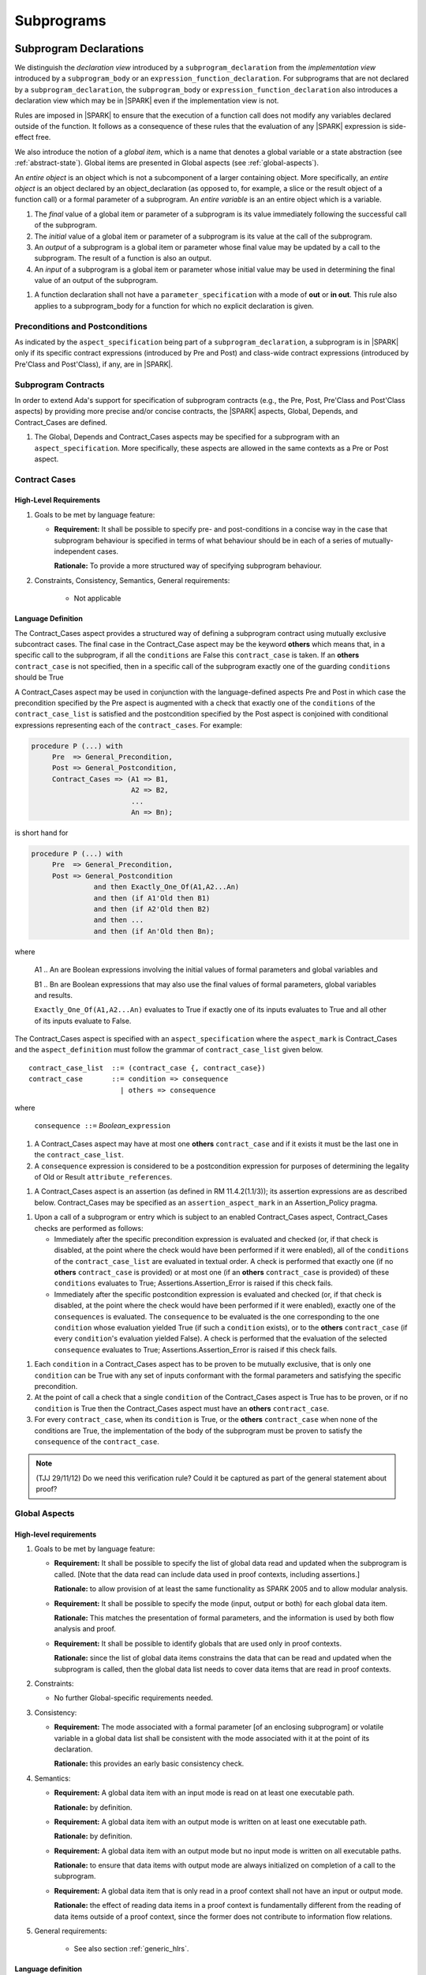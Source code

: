 Subprograms
===========

.. _subprogram-declarations:

Subprogram Declarations
-----------------------

We distinguish the *declaration view* introduced by a ``subprogram_declaration``
from the *implementation view* introduced by a ``subprogram_body`` or an
``expression_function_declaration``. For subprograms that are not declared by
a ``subprogram_declaration``, the ``subprogram_body`` or
``expression_function_declaration`` also introduces a declaration view which
may be in |SPARK| even if the implementation view is not.

Rules are imposed in |SPARK| to ensure that the execution of a function
call does not modify any variables declared outside of the function.
It follows as a consequence of these rules that the evaluation
of any |SPARK| expression is side-effect free.

We also introduce the notion of a *global item*, which is a name that denotes a
global variable or a state abstraction (see :ref:`abstract-state`). 
Global items are presented in Global aspects (see :ref:`global-aspects`).

An *entire object* is an object which is not a subcomponent of a larger 
containing object.  More specifically, an *entire object* is
an object declared by an object_declaration (as opposed to, for example,
a slice or the result object of a function call) or a formal parameter of
a subprogram. An *entire variable* is an an entire object which is a 
variable.

.. centered:: **Static Semantics**

#. The *final* value of a global item or parameter of a subprogram is its 
   value immediately following the successful call of the subprogram.

#. The *initial* value of a global item or parameter of a subprogram is its
   value at the call of the subprogram.
   
#. An *output* of a subprogram is a global item or parameter whose final
   value may be updated by a call to the subprogram.  The result of a function
   is also an output.
   
#. An *input* of a subprogram is a global item or parameter whose initial
   value may be used in determining the final value of an output of the 
   subprogram.

.. centered:: **Verification Rules**

#. A function declaration shall not have a ``parameter_specification``
   with a mode of **out** or **in out**. This rule also applies to
   a subprogram_body for a function for which no explicit declaration
   is given.


   
.. todo::
   In the future we may be able to permit access and aliased formal parameter specs. Target: Release
   2 of |SPARK| language and toolset or later.

.. todo::
   What do we do regarding null exclusion parameters?
   To be completed in the Milestone 3 version of this document.

.. todo::
   What do we do regarding function access results and function null exclusion results?
   To be completed in the Milestone 3 version of this document.


Preconditions and Postconditions
~~~~~~~~~~~~~~~~~~~~~~~~~~~~~~~~

As indicated by the ``aspect_specification`` being part of a
``subprogram_declaration``, a subprogram is in |SPARK| only if its specific
contract expressions (introduced by Pre and Post) and class-wide
contract expressions (introduced by Pre'Class and Post'Class), if any,
are in |SPARK|.

.. todo:: Think about Pre'Class and Post'Class.
          To be completed in the Milestone 3 version of this document.

Subprogram Contracts
~~~~~~~~~~~~~~~~~~~~

In order to extend Ada's support for specification of subprogram contracts
(e.g., the Pre, Post, Pre'Class and Post'Class aspects) by providing more
precise and/or concise contracts, the |SPARK| aspects, Global, Depends,
and Contract_Cases are defined.

.. centered:: **Legality Rules**

#. The Global, Depends and Contract_Cases aspects may be
   specified for a subprogram with an ``aspect_specification``.  More
   specifically, these aspects are allowed in the same
   contexts as a Pre or Post aspect.

Contract Cases
~~~~~~~~~~~~~~

High-Level Requirements
^^^^^^^^^^^^^^^^^^^^^^^

#. Goals to be met by language feature:

   * **Requirement:** It shall be possible to specify pre- and post-conditions
     in a concise way in the case that subprogram behaviour is specified in
     terms of what behaviour should be in each of a series of mutually-independent cases.

     **Rationale:** To provide a more structured way of specifying subprogram behaviour.

#. Constraints, Consistency, Semantics, General requirements:

    * Not applicable


Language Definition
^^^^^^^^^^^^^^^^^^^

The Contract_Cases aspect provides a structured way of defining a
subprogram contract using mutually exclusive subcontract cases.
The final case in the Contract_Case aspect may be the keyword **others** which means that, in a
specific call to the subprogram, if all the ``conditions`` are False
this ``contract_case`` is taken.  If an **others** ``contract_case``
is not specified, then in a specific call of the subprogram exactly
one of the guarding ``conditions`` should be True

A Contract_Cases aspect may be used in conjunction with the
language-defined aspects Pre and Post in which case the precondition
specified by the Pre aspect is augmented with a check that exactly one
of the ``conditions`` of the ``contract_case_list`` is satisfied and
the postcondition specified by the Post aspect is conjoined with
conditional expressions representing each of the ``contract_cases``.
For example:

.. code-block:: ada

 procedure P (...) with
      Pre  => General_Precondition,
      Post => General_Postcondition,
      Contract_Cases => (A1 => B1,
                         A2 => B2,
                         ...
                         An => Bn);

is short hand for

.. code-block:: ada

 procedure P (...) with
      Pre  => General_Precondition,
      Post => General_Postcondition
                and then Exactly_One_Of(A1,A2...An)
                and then (if A1'Old then B1)
                and then (if A2'Old then B2)
                and then ...
                and then (if An'Old then Bn);


where

  A1 .. An are Boolean expressions involving the initial values of
  formal parameters and global variables and

  B1 .. Bn are Boolean expressions that may also use the final values of
  formal parameters, global variables and results.

  ``Exactly_One_Of(A1,A2...An)`` evaluates to True if exactly one of its inputs evaluates
  to True and all other of its inputs evaluate to False.

The Contract_Cases aspect is specified with an ``aspect_specification`` where
the ``aspect_mark`` is Contract_Cases and the ``aspect_definition`` must follow
the grammar of ``contract_case_list`` given below.


.. centered:: **Syntax**

::

   contract_case_list  ::= (contract_case {, contract_case})
   contract_case       ::= condition => consequence
                         | others => consequence

where

   ``consequence ::=`` *Boolean_*\ ``expression``


.. centered:: **Legality Rules**

#. A Contract_Cases aspect may have at most one **others**
   ``contract_case`` and if it exists it must be the last one in the
   ``contract_case_list``.
#. A ``consequence`` expression is considered to be a postcondition
   expression for purposes of determining the legality of Old or
   Result ``attribute_references``.

.. centered:: **Static Semantics**

#. A Contract_Cases aspect is an assertion (as defined in RM
   11.4.2(1.1/3)); its assertion expressions are as described
   below. Contract_Cases may be specified as an
   ``assertion_aspect_mark`` in an Assertion_Policy pragma.

.. centered:: **Dynamic Semantics**

#. Upon a call of a subprogram or entry which is subject to an enabled
   Contract_Cases aspect, Contract_Cases checks are
   performed as follows:

   * Immediately after the specific precondition expression is
     evaluated and checked (or, if that check is disabled, at the
     point where the check would have been performed if it were
     enabled), all of the ``conditions`` of the ``contract_case_list``
     are evaluated in textual order. A check is performed that exactly
     one (if no **others** ``contract_case`` is provided) or at most
     one (if an **others** ``contract_case`` is provided) of these
     ``conditions`` evaluates to True; Assertions.Assertion_Error is
     raised if this check fails.

   * Immediately after the specific postcondition expression is
     evaluated and checked (or, if that check is disabled, at the
     point where the check would have been performed if it were
     enabled), exactly one of the ``consequences`` is evaluated. The
     ``consequence`` to be evaluated is the one corresponding to the
     one ``condition`` whose evaluation yielded True (if such a
     ``condition`` exists), or to the **others** ``contract_case`` (if
     every ``condition``\ 's evaluation yielded False).  A check
     is performed that the evaluation of the selected ``consequence``
     evaluates to True; Assertions.Assertion_Error is raised if this
     check fails.

.. centered:: **Verification Rules**

#. Each ``condition`` in a Contract_Cases aspect has to be proven to
   be mutually exclusive, that is only one ``condition`` can be
   True with any set of inputs conformant with the formal parameters
   and satisfying the specific precondition.
#. At the point of call a check that a single ``condition`` of the
   Contract_Cases aspect is True has to be proven, or if no
   ``condition`` is True then the Contract_Cases aspect must have an
   **others** ``contract_case``.
#. For every ``contract_case``, when its ``condition`` is True, or the
   **others** ``contract_case`` when none of the conditions are True,
   the implementation of the body of the subprogram must be proven to
   satisfy the ``consequence`` of the ``contract_case``.

.. note:: (TJJ 29/11/12) Do we need this verification rule?  Could it
   be captured as part of the general statement about proof?

.. _global-aspects:

Global Aspects
~~~~~~~~~~~~~~

High-level requirements
^^^^^^^^^^^^^^^^^^^^^^^

#. Goals to be met by language feature:

   * **Requirement:** It shall be possible to specify the list of global data read and updated
     when the subprogram is called. [Note that the data read can include data
     used in proof contexts, including assertions.]

     **Rationale:** to allow provision of at
     least the same functionality as SPARK 2005 and to allow modular analysis.

   * **Requirement:** It shall be possible to specify the mode (input, output or both)
     for each global data item.

     **Rationale:** This matches the presentation of
     formal parameters, and the information is used by both flow analysis and proof.

   * **Requirement:** It shall be possible to identify globals that are used only in proof contexts.
     
     **Rationale:** since the list of global data items constrains the data that can be read
     and updated when the subprogram is called, then the global data list needs to cover
     data items that are read in proof contexts.

#. Constraints:

   * No further Global-specific requirements needed.

#. Consistency:

   * **Requirement:** The mode associated with a formal parameter [of an enclosing subprogram]
     or volatile variable in a global data list
     shall be consistent with the mode associated with it at the point of its declaration.
     
     **Rationale:** this provides an early basic consistency check.

#. Semantics: 

   * **Requirement:** A global data item with an input mode is read on at least one
     executable path.

     **Rationale:** by definition.

   * **Requirement:** A global data item with an output mode is written on at least one
     executable path.
 
     **Rationale:** by definition.

   * **Requirement:** A global data item with an output mode but no input mode is written
     on all executable paths.

     **Rationale:** to ensure that data items with output mode are always initialized
     on completion of a call to the subprogram.

   * **Requirement:** A global data item that is only read in a proof context shall not have
     an input or output mode.

     **Rationale:** the effect of reading data items in a proof context is fundamentally
     different from the reading of data items outside of a proof context, since the
     former does not contribute to information flow relations.

#. General requirements:

    * See also section :ref:`generic_hlrs`.


Language definition
^^^^^^^^^^^^^^^^^^^

A Global aspect of a subprogram lists the global items whose values
are used or affected by a call of the subprogram.

The Global aspect is introduced by an ``aspect_specification`` where
the ``aspect_mark`` is Global and the ``aspect_definition`` must
follow the grammar of ``global_specification``

.. centered:: **Syntax**

::

   global_specification        ::= (moded_global_list {, moded_global_list})
                                 | global_list
                                 | null
   moded_global_list           ::= mode_selector => global_list
   global_list                 ::= global_item
                                 | (global_item {, global_item})
   mode_selector               ::= Input | Output | In_Out | Proof_In
   global_item                 ::= name

.. ifconfig:: Display_Trace_Units

   :Trace Unit: 6.1.4 Syntax

.. centered:: **Legality Rules**

#. A ``global_item`` shall denote an entire variable 
   or a state abstraction; this rule is a name resolution rule.

.. note::
 (SB) This rule may eventually be relaxed to allow references to non-static
 constants.

   .. ifconfig:: Display_Trace_Units
   
      :Trace Unit: 6.1.4 LR global_item shall denote an entire variable or a state abstraction

#. Each ``mode_selector`` shall occur at most once in a single
   Global aspect.

   .. ifconfig:: Display_Trace_Units
   
      :Trace Unit: 6.1.4 LR Each mode_selector shall occur at most once in a single Global aspect

#. A function subprogram may not have a ``mode_selector`` of
   ``Output`` or ``In_Out`` in its Global aspect.

   .. ifconfig:: Display_Trace_Units
   
      :Trace Unit: 6.1.4 LR Functions cannot have Output or In_Out as mode_selector

#. ``global_items`` in the same Global aspect specification shall denote
   distinct objects or state abstractions.

   .. ifconfig:: Display_Trace_Units
   
      :Trace Unit: 6.1.4 LR global_items shall denote distinct objects or state abstractions.

#. A ``global_item`` occurring in a Global aspect of a subprogram aspect
   specification shall not denote a formal parameter of the subprogram.

   .. ifconfig:: Display_Trace_Units
   
      :Trace Unit: 6.1.4 LR A global_item cannot denote a formal parameter


.. centered:: **Static Semantics**

#. A ``global_specification`` that is a ``global_list`` is considered to be a
   ``moded_global_list`` with the ``mode_selector`` Input.

#. A ``global_item`` is *referenced* by a subprogram if:

   * It is an input or an output of the subprogram, or;

   * Its initial value is used to determine the value of an assertion
     expression within the subprogram, or;

   * Its initial value is used to determine the value of an assertion
     expression within another subprogram that is called either directly or
     indirectly by this subprogram.


.. centered:: **Dynamic Semantics**

There are no dynamic semantics associated with a Global aspect.

.. centered:: **Verification Rules**

There are no verification rules associated with a Global aspect of a subprogram
declaration.  The rules given in the Subprogram Bodies section under Global 
aspects are checked when a subprogram body is analyzed.

.. centered:: **Examples**

.. code-block:: ada

   with Global => null; -- Indicates that the subprogram does reference 
                        -- any global items.
   with Global => V;    -- Indicates that V is an input of the subprogram.
   with Global => (X, Y, Z);  -- X, Y and Z are inputs of the subprogram.
   with Global => (Input        => V); -- Indicates that V is an input of the subprogram.
   with Global => (Input        => (X, Y, Z)); -- X, Y and Z are inputs of the subprogram.
   with Global => (Output       => (A, B, C)); -- A, B and C are outputs of
                                               -- the subprogram.
   with Global => (In_Out       => (D, E, F)); -- D, E and F are both inputs and
                                               -- outputs of the subprogram
   with Global => (Proof_In     => (G, H));    -- G and H are only used in 
                                               -- assertion expressions within
                                               -- the subprogram
   with Global => (Input        => (X, Y, Z),   
                   Output       => (A, B, C),
                   In_Out       => (P, Q, R),  
                   Proof_In     => (T, U));                                                    
                   -- A global aspect with all types of global specification
                  

.. _depends-aspects:

Depends Aspects
~~~~~~~~~~~~~~~

High-level requirements
^^^^^^^^^^^^^^^^^^^^^^^

#. Goals to be met by language feature:

   * **Requirement:** It shall be possible to specify the dependency relation - that is, which outputs
     are dependent on which inputs - that is met by a given subprogram.

     **Rationale:** To allow provision of at least the same functionality as SPARK 2005
     and to allow modular analysis.

   * **Requirement:** It shall be possible to refer to both global data and formal parameters
     in the dependency relation.

     **Rationale:** The inputs and outputs are given by both the global data and the
     formal parameters.

   * **Requirement:** It shall be possible to assume an implicit dependency relation on functions
     and so an explicit statement shall not be required.

     **Rationale:** this is typical usage and saves effort.

#. Constraints:

   * No further Depends-specific requirements needed.

#. Semantics: 

   * **Requirement:** That (X,Y) is in the dependency relation for a given subprogram
     (i.e. X depends on Y) means that X is an output of the subprogram
     such that the initial value of the input Y is used to set the final value of X on
     at least one executable path.

     **Rationale:** by definition.

#. Consistency:

    * **Requirement:** The dependency relation defines an alternative view of the inputs and outputs
      of the subprogram and that view must be equivalent to the list of global
      data items and formal parameters and their modes (ignoring data items used only in proof contexts).

      **Rationale:** this provides a useful early consistency check.

#. General requirements:

    * See also section :ref:`generic_hlrs`.


Language Definition
^^^^^^^^^^^^^^^^^^^

A Depends aspect defines a *dependency relation* for a
subprogram which may be given in the ``aspect_specification`` of the
subprogram.  The dependency relation is used in information flow
analysis. Depends aspects are simple specifications.

A Depends aspect for a subprogram specifies for each output every input on
which it depends. The meaning of X depends on Y in this context is that the
final value of output, X, on the completion of the subprogram is at least partly
determined from the initial value of input, Y and is written X => Y. As in UML,
the entity at the tail of the arrow depends on the entity at the head of the
arrow.

If an output does not depend on any input this is indicated
using a **null**, e.g., X => **null**.  An output may be
self-dependent but not dependent on any other input.  The shorthand
notation denoting self-dependence is useful here, X =>+ **null**.

The functional behavior of a subprogram is not specified by the Depends
aspect but, unlike a postcondition, the Depends aspect has
to be complete in the sense that every input and output of the subprogram must
appear in the Depends aspect.

The Depends aspect is introduced by an ``aspect_specification`` where
the ``aspect_mark`` is Depends and the ``aspect_definition`` must follow
the grammar of ``dependency_relation`` given below.


.. centered:: **Syntax**

::

   dependency_relation    ::= null
                            | (dependency_clause {, dependency_clause})
   dependency_clause      ::= output_list =>[+] input_list
   output_list            ::= output
                            | (output {, output})
                            | null
   input_list             ::= input
                            | (input {, input})
                            | null
   input                  ::= name
   output                 ::= name | function_result

where

   ``function_result`` is a function Result ``attribute_reference``.

.. ifconfig:: Display_Trace_Units

   :Trace Unit: 6.1.5 Syntax

.. centered:: **Legality Rules**

#. Every ``input`` and ``output`` of a ``dependency_relation`` of a Depends
   aspect shall denote an entire variable or a state abstraction; this rule
   is a name resolution rule.

.. note::
 (SB) This rule may eventually be relaxed to allow references to non-static
 constants as inputs.

   .. ifconfig:: Display_Trace_Units

      :Trace Unit: 6.1.5 LR Must be a state abstraction/whole object or formal parameter

#. An ``input`` must have a mode of **in** or **in out**
   and an ``output`` must have an mode of **in out** or
   **out**.  [Note: As a consequence an entity which is both an
   ``input`` and an ``output`` shall have a mode of **in out**.]

   .. ifconfig:: Display_Trace_Units

      :Trace Unit: 6.1.5 LR input must be of mode in or in out and output must be of mode out or in out

#. For the purposes of determining the legality of a Result
   ``attribute_reference``, a ``dependency_relation`` is considered to be
   a postcondition of the function to which the enclosing
   ``aspect_specification`` applies.

   .. ifconfig:: Display_Trace_Units

      :Trace Unit: TBD

#. There can be at most one ``output_list`` which is a **null** symbol
   and if it exists it must be the ``output_list`` of the last
   ``dependency_clause`` in the ``dependency_relation``.  An
   ``input`` which is in an ``input_list`` of a **null** ``output_list`` may
   not appear in another ``input_list`` of the same
   ``dependency_relation``.

   .. ifconfig:: Display_Trace_Units

      :Trace Unit: 6.1.5 LR null restrictions in Depends aspect

#. The entity denoted by an ``output`` in an ``output_list`` shall
   not be denoted by any other ``output`` in that ``output_list`` or any other
   ``output_list``.   

   .. ifconfig:: Display_Trace_Units

      :Trace Unit: 6.1.5 LR Unique output entities

#. The entity denoted by an ``input`` in an ``input_list`` shall
   not be denoted by any other ``input`` in that ``input_list``.     

   .. ifconfig:: Display_Trace_Units

      :Trace Unit: 6.1.5 LR Unique input entities

#. Every ``output`` of the subprogram shall appear in exactly one
   ``output_list``.

   .. ifconfig:: Display_Trace_Units

      :Trace Unit: 6.1.5 LR Each output appears exactly once
   
#. Every ``input`` of the subprogram shall appear in at least one
   ``input_list``.

   .. ifconfig:: Display_Trace_Units

      :Trace Unit: 6.1.5 LR Each input shall appear at least once

.. centered:: **Static Semantics**

#. The grammar terms ``input`` and ``output`` have the meaning given to input
   and output given in :ref:`subprogram-declarations`.
   
#. A ``dependency_clause`` has the meaning that the final value of every 
   ``output`` in the ``output_list`` is dependent on the initial value of every 
   ``input`` in the ``input_list``.
   
#. A ``dependency_clause`` with a "+" symbol in the syntax ``output_list`` =>+
   ``input_list`` means that each ``output`` in the ``output_list`` has a
   *self-dependency*, that is, it is dependent on itself. 
   [The text (A, B, C) =>+ Z is shorthand for 
   (A => (A, Z), B => (B, Z), C => (C, Z)).]

#. A ``dependency_clause`` with a **null** ``input_list`` means that the final
   value of each ``output`` in the ``output_list`` does not depend on any
   ``input``, other than itself, if the ``output_list`` =>+ **null**
   self-dependency syntax is used.

#. An ``output_list`` that is **null** represents a *sink* for each
   ``input`` in the ``input_list``.  The ``inputs`` in the ``input_list`` have
   no discernible effect from an information flow analysis viewpoint.
   [The purpose of a **null** ``output_list`` is to facilitate the abstraction 
   and calling of subprograms whose implementation is not in |SPARK|.]

#. A Depends aspect of a subprogram with a **null** ``dependency_relation``
   indicates that the subprogram has no ``inputs`` or ``outputs``.  
   [From an information flow analysis viewpoint it is a 
   null operation (a no-op).]
   
#. A function which does not have an explicit Depends aspect
   is assumed to have the ``dependency_relation`` 
   that its result is dependent on all of its inputs.  
   [Generally a Depends aspect is not required for functions.]

.. todo::
   Add rules relating to volatile state.
   To be completed in the Milestone 3 version of this document.

.. For purposes of flow analysis, a read of a volatile object is
   always considered to include a self-dependent update
   of the object. [This implies that a ``global_item`` with ``mode_selector``
   Input must not denote a volatile object (this rule is enforced during
   flow analysis). This in turn implies that a function cannot read a
   volatile object declared global to the function. All of this is consistent
   with Ada's rule that a read of a volatile object is an external effect
   (see Ada LRM C.6(20)).]

.. centered:: **Dynamic Semantics**

There are no dynamic semantics associated with a Depends aspect
as it is used purely for static analysis purposes and is not executed.

.. centered:: **Verification Rules**

There are no verification rules associated with a Depends aspect of a subprogram
declaration.  The rules given in the Subprogram Bodies section under Depends 
aspects are checked when a subprogram body is a analyzed.

.. todo::
    Consider whether to capture the rules from SPARK 2005 about flow=auto mode in this document
    or whether it is purely a tool issue
    (in SPARK 2005, in flow=auto mode if a subprogram is missing a dependency relation
    then the flow analysis
    assumes all outputs of the subprogram are derived from all of its inputs).

.. centered:: **Examples**

.. code-block:: ada

   procedure P (X, Y, Z in : Integer; Result : out Boolean)
   with Depends => (Result => (X, Y, Z));
   -- The final value of Result depends on the initial values of X, Y and Z

   procedure Q (X, Y, Z in : Integer; A, B, C, D, E : out Integer)
   with Depends => ((A, B) => (X, Y),
                     C     => (X, Z),
                     D     => Y,
                     E     => null);
   -- The final values of A and B depend on the initial values of X and Y.
   -- The final value of C depends on the initial values of X and Z.
   -- The final value of D depends on the initial value of Y.
   -- The final value of E does not depend on any input value.

   procedure R (X, Y, Z : in Integer; A, B, C, D : in out Integer)
   with Depends => ((A, B) =>+ (A, X, Y),
                     C     =>+ Z,
                     D     =>+ null);
   -- The "+" sign attached to the arrow indicates self-dependency, that is
   -- the final value of A depends on the initial value of A as well as the
   -- initial values of X and Y.
   -- Similarly, the final value of B depends on the initial value of B
   -- as well as the initial values of A, X and Y.
   -- The final value of C depends on the initial value of C and Z.
   -- The final value of D depends only on the initial value of D.

   procedure S
   with Global  => (Input  => (X, Y, Z),
                    In_Out => (A, B, C, D)),
        Depends => ((A, B) =>+ (A, X, Y, Z),
                     C     =>+ Y,
                     D     =>+ null);
   -- Here globals are used rather than parameters and global items may appear
   -- in the Depends aspect as well as formal parameters.

   function F (X, Y : Integer) return Integer
   with Global  => G,
        Depends => (F'Result => (G, X),
                    null     => Y);
   -- Depends aspects are only needed for special cases like here where the
   -- parameter Y has no discernible effect on the result of the function.

   
Ghost Functions
~~~~~~~~~~~~~~~

High-level requirements
^^^^^^^^^^^^^^^^^^^^^^^

#. Goals to be met by language feature:

   * **Requirement:** It shall be possible to specify functions which are used
     for testing and verification only.  Their presence should have no effect on
     the functionality of program execution which terminates normally 
     (without exception).

     **Rationale:**   In principle such functions could be removed from the
     code (possibly automatically by the compiler) on completion of testing 
     and verification and have no effect on the functionality of the program.

   * **Requirement:** It shall be possible to specify functions which are used
     for formal verification only which have no implementation.

     **Rationale:** A function used for formal verification purposes may be
     difficult (or impossible) to specify or implement in |SPARK|. A function
     without an implementation will be defined, for proof purposes, in an 
     external proof tool.

#. Constraints:

   * In order to be removed they can only be applied in places where it can be
     ascertained that they will not be called during normal execution of the
     program (that is with test and verification constructs disabled).
    
   * A function without an implementation cannot be called during execution of
     a program.

#. Consistency:

   Not applicable.

#. Semantics: 

   Not applicable.

#. General requirements:

    * See also section :ref:`ghost_entities`.


Language definition
^^^^^^^^^^^^^^^^^^^

In |SPARK| a function may be denoted as being a Ghost function using the
boolean ``aspect_mark`` Ghost. This shows an intent that this function should only be
called directly, or indirectly from within assertion expressions excluding
predicate subtypes.  In Ada subtype predicates are executed irrespective of the
assertion policy.

.. centered:: **Legality Rules**

#. A function with a Ghost ``aspect_mark`` in the ``aspect_specification`` of
   its declaration may only be called from within an assertion expression,
   excluding subtype predicates, or from within another ghost function.

.. centered:: **Static Semantics**

#. There are no static semantics associated with Ghost aspects.

.. centered:: **Dynamic Semantics**

#. There are no dynamic semantics associated with Ghost aspects.

.. centered:: **Verification Rules**

#. There are no verification rules associated with Ghost aspects.

   .. centered:: **Examples**

.. code-block:: ada

   function A_Ghost_Function (X, Y : Integer) return Integer
   with
      Pre  => X + Y <= Integer'Last,
      Post => X + Y > 0,
      Ghost;
   -- The body of the function is declared elsewhere.
   
   function A_Ghost_Expression_Function (X : Y : Integer) return Boolean is (X < Y)
   with
      Ghost;


Non-Executable Ghost Functions
~~~~~~~~~~~~~~~~~~~~~~~~~~~~~~

|SPARK| permits the use of non-executable ghost functions that have no body and
are used in formal specification and verification only. A non-executable ghost
function is introduced by declaring a ghost function with an Import
``aspect_mark`` in its declaration.

If a call is made, directly or indirectly, to this function other than in an
assertion expression which is not a subtype predicate, or if the assertion
policy Ignore is not selected, an error will be reported when an attempt is made
to build and execute the program.

It is expected that the definition of a non-executable ghost function will be 
provided within an external proof tool.

There are no additional legality rules, static or dynamic semantics or verification rules
associated with non-executable ghost functions.


.. centered:: **Examples**

.. code-block:: ada

   function A_Non_Executable_Function (X, Y : T) return Integer
   with
      Ghost,
      Import;


Formal Parameter Modes
----------------------

No extensions or restrictions.

.. todo::
   The modes of a subprogram in Ada are not as strict as S2005 and there
   is a difference in interpretation of the modes as viewed by flow analysis.
   For instance in Ada a formal parameter of mode out of a composite type need
   only be partially updated, but in flow analysis this would have mode in out.
   Similarly an Ada formal parameter may have mode in out but not be an input.
   In flow analysis it would be regarded as an input and give arise to 
   flow errors.
   Perhaps we need an aspect to describe the strict view of a parameter
   if it is different to the specified Ada mode of the formal parameter?
   To be completed in the Milestone 3 version of this document.


Subprogram Bodies
-----------------


Conformance Rules
~~~~~~~~~~~~~~~~~

No extensions or restrictions.


Inline Expansion of Subprograms
~~~~~~~~~~~~~~~~~~~~~~~~~~~~~~~

No extensions or restrictions.

Global Aspects
~~~~~~~~~~~~~~

If a subprogram does not have a separate declaration then the Global 
aspect is applied to the declaration of its body or body stub.
The implementation of a subprogram body must be consistent with its 
Global Aspect.  

.. centered:: **Syntax**

No extra syntax is associated with Global aspects on 
subprogram bodies.

.. centered:: **Legality Rules**

No extra legality rules are associated with Global aspects on 
subprogram bodies.

.. centered:: **Static Semantics**

No extra static semantics are associated with Global aspects on 
subprogram bodies.

.. centered:: **Dynamic Semantics**

No extra dynamic semantics are associated with Global aspects on 
subprogram bodies.

.. centered:: **Verification Rules**

#. A ``global_item`` shall occur in a Global aspect of a subprogram if and
   only if it is referenced by the subprogram.
   
#. Each ``global_item`` in a Global aspect of a subprogram that is an input
   or output of the subprogram shall satisfy the following mode
   specification rules 
   [which are checked during analysis of the subprogram body]:

   * a ``global_item`` that is an input but not an output is mode **in** and 
     has a ``mode_selector`` of Input; 
   
   * a ``global_item`` that is an output but not an input is always fully 
     initialized on every call of the subprogram, is mode **out** and has a 
     ``mode_selector`` of Output;
     
   * otherwise the ``global_item`` is both an input and an output, is
     mode **in out** and has a ``mode_selector`` of In_Out.

#. A ``global_item`` that is referenced by a subprogram but is neither an
   input nor an output of that subprogram [that is, it is only used to determine
   the value of an assertion expression] has a ``mode_selector`` of Proof_In.

.. todo::
    Consider how implicitly generated proof obligations associated wth runtime checks
    should be viewed in relation to Proof_In.
    To be addressed in the Milestone 4 version of this document.

Depends Aspects
~~~~~~~~~~~~~~~

If a subprogram does not have a separate declaration then the Depends 
aspect is applied to the declaration of its its body or body stub.
The implementation of a subprogram body must be consistent with its 
Depends Aspect.  

.. centered:: **Syntax**

No extra syntax is associated with Depends aspects on 
subprogram bodies.

.. centered:: **Legality Rules**

No extra legality rules are associated with Depends aspects on 
subprogram bodies.

.. centered:: **Static Semantics**

No extra static semantics are associated with Depends aspects on 
subprogram bodies.

.. centered:: **Dynamic Semantics**

No extra dynamic semantics are associated with Depends aspects on 
subprogram bodies

.. centered:: **Verification Rules**

#. Each ``output`` given in the Depends aspect must be an ``output`` in
   the implementation of the subprogram body and the ``output`` must depend on 
   all, but only, the ``inputs`` given in the ``input_list`` associated with the 
   ``output``.
   
#. Each ``output`` of the implementation of the subprogram body is present as 
   an output in the Depends aspect.
   
#. Each ``input`` of the Depends aspect is an ``input`` of the implementation of 
   the subprogram body.


Subprogram Calls
----------------

A call is in |SPARK| only if it resolves statically to a subprogram whose
declaration view is in |SPARK| (whether the call is dispatching or not).

Parameter Associations
~~~~~~~~~~~~~~~~~~~~~~

No extensions or restrictions.

Anti-Aliasing
~~~~~~~~~~~~~

An alias is a name which refers to the same object as another name.
The presence of aliasing is inconsistent with the underlying flow
analysis and proof models used by the tools which assume that
different names represent different entities.  In general, it is not
possible or is difficult to deduce that two names refer to the same
object and problems arise when one of the names is used to update the
object.

A common place for aliasing to be introduced is through the actual
parameters and between actual parameters and
global variables in a procedure call.  Extra verification rules are
given that avoid the possibility of aliasing through actual
parameters and global variables.  A function is not allowed to have
side-effects and cannot update an actual parameter or global
variable.  Therefore, function calls cannot introduce aliasing and
are excluded from the anti-aliasing rules given below for procedure
calls.

High-Level Requirements
^^^^^^^^^^^^^^^^^^^^^^^

#. Goals to be met by language feature:

   * Not applicable.

#. Constraints:

   * **Requirement:** An entity that may be updated on a call to a subprogram
     may not be referred to by distinct names within that subprogram.

     **Rationale:** Flow analysis specifications are presented and analyzed in
     terms of names rather than the entities to which those names refer.

#. Semantics: 

   * Not applicable.

#. Consistency:

    * Not applicable.

#. General requirements:

    * Not applicable.


Language Definition
^^^^^^^^^^^^^^^^^^^

.. centered:: **Syntax**

No extra syntax is associated with anti-aliasing.

.. centered:: **Legality Rules**

No extra legality rules are associated with anti-aliasing.

.. centered:: **Static Semantics**

No extra static semantics are associated with anti-aliasing.

.. centered:: **Dynamic Semantics**

No extra dynamic semantics are associated with anti-aliasing.

   .. centered:: **Verification Rules**

#. In |SPARK|, a procedure call shall not pass actual parameters 
   which denote objects with overlapping locations, when at least one of 
   the corresponding formal parameters is of mode **out** or **in out**,
   unless the other corresponding formal parameter is of mode **in**
   and is of a by-copy type. 
   
#. In |SPARK|, a procedure call shall not pass an actual parameter, whose
   corresponding formal parameter is mode **out** or **in out**,
   that denotes an object which overlaps with any ``global_item`` referenced 
   by the subprogram.
   
#. In |SPARK|, a procedure call shall not pass an actual parameter which
   denotes an object which overlaps a ``global_item`` of mode 
   **out** or **in out** of the subprogram, unless the corresponding formal
   parameter is of mode **in** and by-copy.

Return Statements
-----------------

No extensions or restrictions.

Overloading of Operators
------------------------

No extensions or restrictions.

Null Procedures
---------------

No extensions or restrictions.


Expression Functions
--------------------

No extensions or restrictions.

